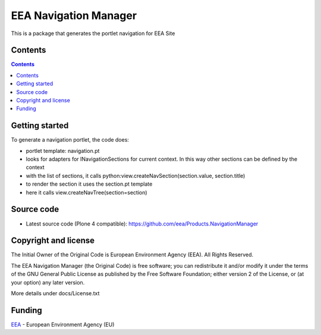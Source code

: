 ======================
EEA Navigation Manager
======================
.. image:: http://ci.eionet.europa.eu/job/eea/job/Products.NavigationManager/job/master/badge/icon
  :target: http://ci.eionet.europa.eu/job/eea/job/Products.NavigationManager/job/master/display/redirect

This is a package that generates the portlet navigation for EEA Site

Contents
========

.. contents::

Getting started
===============

To generate a navigation portlet, the code does:

* portlet template: navigation.pt
* looks for adapters for INavigationSections for current context. In this
  way other sections can be defined by the context
* with the list of sections, it calls python:view.createNavSection(section.value, section.title)
* to render the section it uses the section.pt template
* here it calls view.createNavTree(section=section)


Source code
===========

- Latest source code (Plone 4 compatible):
  https://github.com/eea/Products.NavigationManager


Copyright and license
=====================
The Initial Owner of the Original Code is European Environment Agency (EEA).
All Rights Reserved.

The EEA Navigation Manager (the Original Code) is free software;
you can redistribute it and/or modify it under the terms of the GNU
General Public License as published by the Free Software Foundation;
either version 2 of the License, or (at your option) any later
version.

More details under docs/License.txt


Funding
=======

EEA_ - European Environment Agency (EU)

.. _EEA: http://www.eea.europa.eu/
